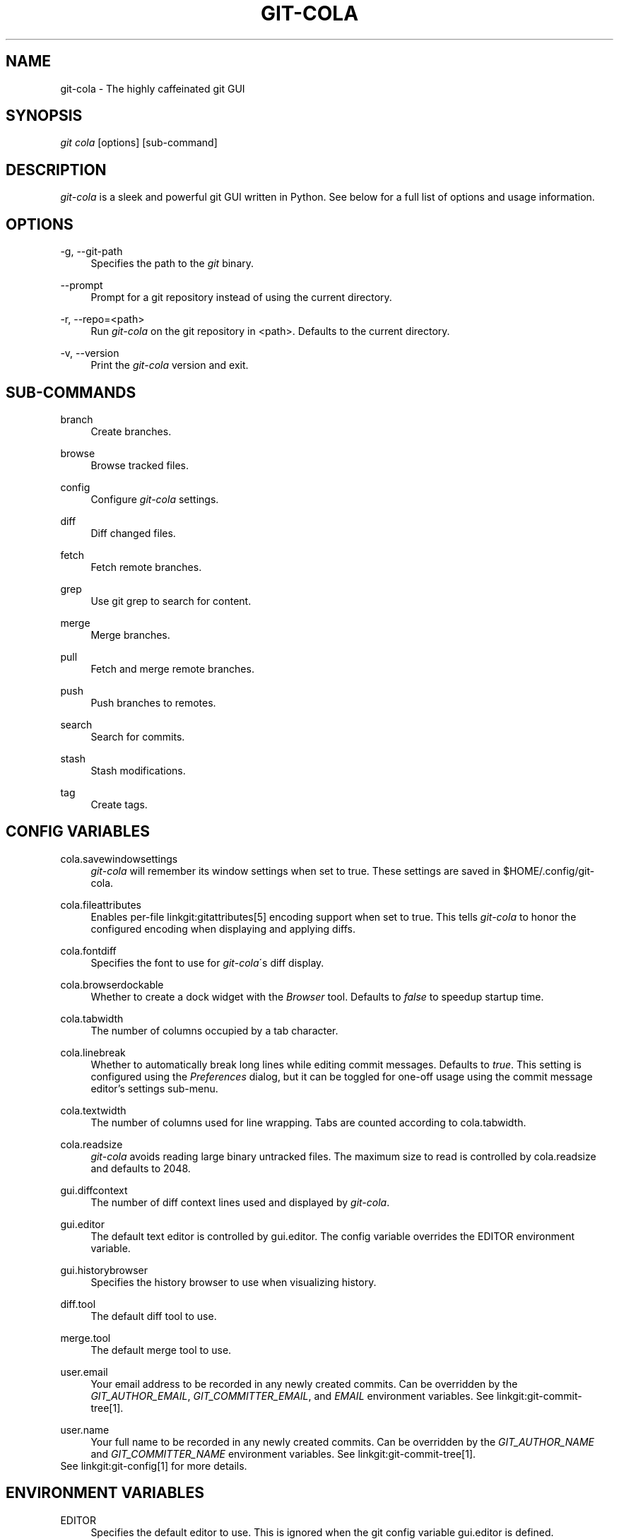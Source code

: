 .\"     Title: git-cola
.\"    Author: 
.\" Generator: DocBook XSL Stylesheets v1.73.2 <http://docbook.sf.net/>
.\"      Date: 02/26/2013
.\"    Manual: Git Manual
.\"    Source: Git
.\"
.TH "GIT\-COLA" "1" "02/26/2013" "Git" "Git Manual"
.\" disable hyphenation
.nh
.\" disable justification (adjust text to left margin only)
.ad l
.SH "NAME"
git-cola - The highly caffeinated git GUI
.SH "SYNOPSIS"
\fIgit cola\fR [options] [sub\-command]
.SH "DESCRIPTION"
\fIgit\-cola\fR is a sleek and powerful git GUI written in Python\. See below for a full list of options and usage information\.
.SH "OPTIONS"
.PP
\-g, \-\-git\-path
.RS 4
Specifies the path to the \fIgit\fR binary\.
.RE
.PP
\-\-prompt
.RS 4
Prompt for a git repository instead of using the current directory\.
.RE
.PP
\-r, \-\-repo=<path>
.RS 4
Run \fIgit\-cola\fR on the git repository in <path>\. Defaults to the current directory\.
.RE
.PP
\-v, \-\-version
.RS 4
Print the \fIgit\-cola\fR version and exit\.
.RE
.SH "SUB-COMMANDS"
.PP
branch
.RS 4
Create branches\.
.RE
.PP
browse
.RS 4
Browse tracked files\.
.RE
.PP
config
.RS 4
Configure \fIgit\-cola\fR settings\.
.RE
.PP
diff
.RS 4
Diff changed files\.
.RE
.PP
fetch
.RS 4
Fetch remote branches\.
.RE
.PP
grep
.RS 4
Use git grep to search for content\.
.RE
.PP
merge
.RS 4
Merge branches\.
.RE
.PP
pull
.RS 4
Fetch and merge remote branches\.
.RE
.PP
push
.RS 4
Push branches to remotes\.
.RE
.PP
search
.RS 4
Search for commits\.
.RE
.PP
stash
.RS 4
Stash modifications\.
.RE
.PP
tag
.RS 4
Create tags\.
.RE
.SH "CONFIG VARIABLES"
.PP
cola\.savewindowsettings
.RS 4
\fIgit\-cola\fR will remember its window settings when set to true\. These settings are saved in $HOME/\.config/git\-cola\.
.RE
.PP
cola\.fileattributes
.RS 4
Enables per\-file linkgit:gitattributes[5] encoding support when set to true\. This tells \fIgit\-cola\fR to honor the configured encoding when displaying and applying diffs\.
.RE
.PP
cola\.fontdiff
.RS 4
Specifies the font to use for \fIgit\-cola\fR\'s diff display\.
.RE
.PP
cola\.browserdockable
.RS 4
Whether to create a dock widget with the \fIBrowser\fR tool\. Defaults to \fIfalse\fR to speedup startup time\.
.RE
.PP
cola\.tabwidth
.RS 4
The number of columns occupied by a tab character\.
.RE
.PP
cola\.linebreak
.RS 4
Whether to automatically break long lines while editing commit messages\. Defaults to \fItrue\fR\. This setting is configured using the \fIPreferences\fR dialog, but it can be toggled for one\-off usage using the commit message editor\(cqs settings sub\-menu\.
.RE
.PP
cola\.textwidth
.RS 4
The number of columns used for line wrapping\. Tabs are counted according to cola\.tabwidth\.
.RE
.PP
cola\.readsize
.RS 4
\fIgit\-cola\fR avoids reading large binary untracked files\. The maximum size to read is controlled by cola\.readsize and defaults to 2048\.
.RE
.PP
gui\.diffcontext
.RS 4
The number of diff context lines used and displayed by \fIgit\-cola\fR\.
.RE
.PP
gui\.editor
.RS 4
The default text editor is controlled by gui\.editor\. The config variable overrides the EDITOR environment variable\.
.RE
.PP
gui\.historybrowser
.RS 4
Specifies the history browser to use when visualizing history\.
.RE
.PP
diff\.tool
.RS 4
The default diff tool to use\.
.RE
.PP
merge\.tool
.RS 4
The default merge tool to use\.
.RE
.PP
user\.email
.RS 4
Your email address to be recorded in any newly created commits\. Can be overridden by the \fIGIT_AUTHOR_EMAIL\fR, \fIGIT_COMMITTER_EMAIL\fR, and \fIEMAIL\fR environment variables\. See linkgit:git\-commit\-tree[1]\.
.RE
.PP
user\.name
.RS 4
Your full name to be recorded in any newly created commits\. Can be overridden by the \fIGIT_AUTHOR_NAME\fR and \fIGIT_COMMITTER_NAME\fR environment variables\. See linkgit:git\-commit\-tree[1]\.
.RE
See linkgit:git\-config[1] for more details\.
.SH "ENVIRONMENT VARIABLES"
.PP
EDITOR
.RS 4
Specifies the default editor to use\. This is ignored when the git config variable gui\.editor is defined\.
.RE
.PP
GIT_COLA_TRACE
.RS 4
When defined, \fIgit\-cola\fR logs \fIgit\fR commands to stdout\. When set to \fIfull\fR, \fIgit\-cola\fR also logs the exit status and output\. When set to \fItrace\fR, \fIgit\-cola\fR logs to the \fIConsole\fR widget\.
.RE
.SH "LANGUAGE SETTINGS"
\fIgit\-cola\fR automatically detects your language and presents some translations when available\. This may not be desired, or you may want \fIgit\-cola\fR to use a specific language\.

You can make \fIgit\-cola\fR use an alternative language by creating a ~/\.config/git\-cola/language file containing the standard two\-letter gettext language code, e\.g\. "en", "de", "ja", "zh", etc\.::

.sp
.RS 4
.nf
echo en >~/\.config/git\-cola/language
.fi
.RE
.SH "SOURCE"
A \fIgit\-cola\fR development repository can be obtained via git:

.sp
.RS 4
.nf
git clone git://github\.com/git\-cola/git\-cola\.git
.fi
.RE
.SH "LINKS"
.PP
\fIgit\-cola\fR homepage
.RS 4
\fIhttp://git\-cola\.github\.com/\fR
.RE
.PP
\fIgit\-cola\fR sources on github
.RS 4
\fIhttps://github\.com/git\-cola/git\-cola/\fR
.RE
.SH "SEE ALSO"
.PP
linkgit:git\-difftool[1]
.RS 4
Compare changes using common merge tools\.
.RE
.PP
linkgit:gitk[1]
.RS 4
The git repository browser\. Shows branches, commit history and file differences\. gitk is the utility started by \fIgit\-cola\fR\'s Repository Visualize actions\.
.RE
.SH "GIT"
\fIgit\-cola\fR is independently developed from the linkgit:git[7] suite, but you can use it just like any other git command, e\.g\. git cola\.
.SH "AUTHOR"
Written by David Aguilar <\fIdavvid@gmail\.com\fR\&[1]>\.
.SH "NOTES"
.IP " 1." 4
davvid@gmail.com
.RS 4
\%mailto:davvid@gmail.com
.RE
